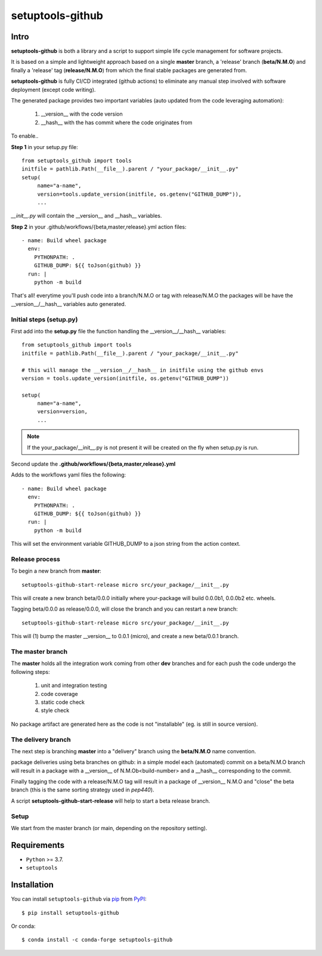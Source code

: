 =================
setuptools-github
=================

.. image:: https://img.shields.io/pypi/v/click-plus.svg
   :target: https://pypi.org/project/click-plus
   :alt: PyPI version

.. image:: https://img.shields.io/pypi/pyversions/click-plus.svg
   :target: https://pypi.org/project/click-plus
   :alt: Python versions

.. image:: https://github.com/cav71/click-plus/actions/workflows/master.yml/badge.svg
   :target: https://github.com/cav71/click-plus/actions
   :alt: Build

.. image:: https://img.shields.io/badge/code%20style-black-000000.svg
   :target: https://github.com/psf/black
   :alt: Black

.. image:: https://codecov.io/gh/cav71/setuptools-github/branch/master/graph/badge.svg?token=SIUMZ7MT5T
   :target: https://codecov.io/gh/cav71/setuptools-github
   :alt: Coverage

Intro
-----

**setuptools-github** is both a library and a script to support simple life cycle management for
software projects.

It is based on a simple and lightweight approach based on a single **master** branch,
a 'release' branch (**beta/N.M.O**) and finally a 'release' tag (**release/N.M.O**) from which the final
stable packages are generated from.

**setuptools-github** is fully CI/CD integrated (github actions) to eliminate any manual step involved
with software deployment (except code writing).

The generated package provides two important variables (auto updated from the code leveraging automation):

   #. __version__ with the code version
   #. __hash__ with the has commit where the code originates from

To enable..

**Step 1** in your setup.py file::

   from setuptools_github import tools
   initfile = pathlib.Path(__file__).parent / "your_package/__init__.py"
   setup(
        name="a-name",
        version=tools.update_version(initfile, os.getenv("GITHUB_DUMP")),
        ...

*__init__.py* will contain the __version__ and __hash__ variables.

**Step 2** in your .github/workflows/{beta,master,release}.yml action files::

    - name: Build wheel package
      env:
        PYTHONPATH: .
        GITHUB_DUMP: ${{ toJson(github) }}
      run: |
        python -m build

That's all! everytime you'll push code into a branch/N.M.O or tag with release/N.M.O the packages
will be have the __version__/__hash__ variables auto generated.

Initial steps (setup.py)
~~~~~~~~~~~~~~~~~~~~~~~~

First add into the **setup.py** file the function handling the __version__/__hash__ variables::

   from setuptools_github import tools
   initfile = pathlib.Path(__file__).parent / "your_package/__init__.py"

   # this will manage the __version__/__hash__ in initfile using the github envs
   version = tools.update_version(initfile, os.getenv("GITHUB_DUMP"))

   setup(
        name="a-name",
        version=version,
        ...

.. NOTE::
   If the your_package/__init__.py is not present it will be created on the fly when setup.py is run.

Second update the **.github/workflows/{beta,master,release}.yml**

Adds to the workflows yaml files the following::

    - name: Build wheel package
      env:
        PYTHONPATH: .
        GITHUB_DUMP: ${{ toJson(github) }}
      run: |
        python -m build

This will set the environment variable GITHUB_DUMP to a json string from the action context.

Release process
~~~~~~~~~~~~~~~

To begin a new branch from **master**::

    setuptools-github-start-release micro src/your_package/__init__.py

This will create a new branch beta/0.0.0 initially where your-package will build 0.0.0b1, 0.0.0b2 etc. wheels.

Tagging beta/0.0.0 as release/0.0.0, will close the branch and you can restart a new branch::

    setuptools-github-start-release micro src/your_package/__init__.py

This will (1) bump the master __version__ to 0.0.1 (micro), and create a new beta/0.0.1 branch.


The master branch
~~~~~~~~~~~~~~~~~

The **master** holds all the integration work coming from other **dev** branches and for each push
the code undergo the following steps:

    #. unit and integration testing
    #. code coverage
    #. static code check
    #. style check

No package artifact are generated here as the code is not "installable" (eg. is still in source version).

.. image:: maintainer/master-branch.png
   :alt: blha
   :width: 400

The delivery branch
~~~~~~~~~~~~~~~~~~~

The next step is branching **master** into a "delivery" branch using the **beta/N.M.O** name convention.

.. image:: maintainer/delivery-branch.png
   :alt: blha
   :width: 400


package deliveries using beta branches on github:
in a simple model each (automated) commit on a beta/N.M.O branch will result in a package with a __version__
of N.M.Ob<build-number> and a __hash__ corresponding to the commit.

Finally tagging the code with a release/N.M.O tag will result in a package of __version__ N.M.O and "close"
the beta branch (this is the same sorting strategy used in `pep440`).

A script **setuptools-github-start-release** will help to start a beta release branch.


Setup
~~~~~

We start from the master branch (or main, depending on the repository setting).


Requirements
------------

* ``Python`` >= 3.7.
* ``setuptools``


Installation
------------

You can install ``setuptools-github`` via `pip`_ from `PyPI`_::

    $ pip install setuptools-github

Or conda::

    $ conda install -c conda-forge setuptools-github


.. _`pip`: https://pypi.org/project/pip/
.. _`PyPI`: https://pypi.org/project
.. _`pep440`: https://peps.python.org/pep-0440
